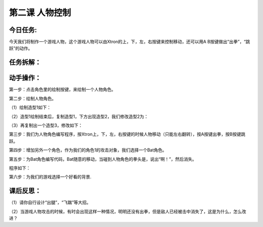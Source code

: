 第二课 人物控制
=================

今日任务:  
""""""""""""

今天我们将制作一个游戏人物，这个游戏人物可以由Xtron的上，下，左，右按键来控制移动，还可以用A B按键做出“出拳”，“跳跃”的动作。

任务拆解：
""""""""""""

.. image:: images/task.png
   :width: 500

动手操作：
""""""""""""

第一步：点击角色里的绘制按键，来绘制一个人物角色。

.. image:: images/draw_the_characters.png
   :width: 200

第二步：绘制人物角色。

（1）绘制造型1如下：

.. image:: images/modelling1.png
   :width: 300

（2）造型1绘制结束后，复制造型1，下方出现造型2，我们修改造型2为：

.. image:: images/modelling2.png
   :width: 300

（3）再复制出一个造型3，修改如下：

.. image:: images/modelling3.png
   :width: 300

第三步：我们为人物角色编写程序，按Xtron上，下，左，右按键的时候人物移动（只能左右翻转），按A按键出拳，按B按键跳跃。

.. image:: images/modelling_move.png
   :width: 460

第四步：增加另外一个角色，作为我们的角色1的攻击对象，我们选择一个Bat角色。

.. image:: images/bat.png
   :width: 300

第五步：为Bat角色编写代码，Bat随意的移动，当碰到人物角色的拳头是，说出“啊！”，然后消失。

程序如下：

.. image:: images/bat_example.png
   :width: 300

第六步：为我们的游戏选择一个好看的背景.

.. image:: images/modelling_background.png
   :width: 300

课后反思： 
""""""""""""

（1）请你自行设计“出腿”，“飞踹”等大招。

（2）当游戏人物攻击的时候，有时会出现这样一种情况，明明还没有出拳，但是敌人已经被击中消失了，这是为什么，怎么改进？







